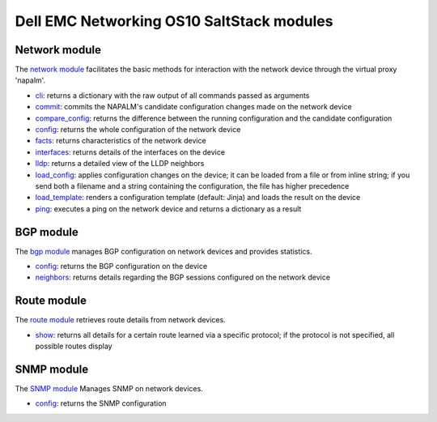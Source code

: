 ##########################################
Dell EMC Networking OS10 SaltStack modules
##########################################

Network module
**************

The `network module <https://docs.saltstack.com/en/develop/ref/modules/all/salt.modules.napalm_network.html>`_ facilitates the basic methods for interaction with the network device through the virtual
proxy 'napalm'.

*  `cli <https://docs.saltstack.com/en/develop/ref/modules/all/salt.modules.napalm_network.html#salt.modules.napalm_network.cli>`_: returns a dictionary with the raw output of all commands passed as arguments
*  `commit <https://docs.saltstack.com/en/develop/ref/modules/all/salt.modules.napalm_network.html#salt.modules.napalm_network.commit>`_: commits the NAPALM's candidate configuration changes made on the network device
*  `compare_config <https://docs.saltstack.com/en/develop/ref/modules/all/salt.modules.napalm_network.html#salt.modules.napalm_network.compare_config>`_: returns the difference between the running configuration and the candidate configuration
*  `config <https://docs.saltstack.com/en/develop/ref/modules/all/salt.modules.napalm_network.html#salt.modules.napalm_network.config>`_: returns the whole configuration of the network device
*  `facts <https://docs.saltstack.com/en/develop/ref/modules/all/salt.modules.napalm_network.html#salt.modules.napalm_network.facts>`_: returns characteristics of the network device
*  `interfaces <https://docs.saltstack.com/en/develop/ref/modules/all/salt.modules.napalm_network.html#salt.modules.napalm_network.interfaces>`_: returns details of the interfaces on the device
*  `lldp <https://docs.saltstack.com/en/develop/ref/modules/all/salt.modules.napalm_network.html#salt.modules.napalm_network.lldp>`_: returns a detailed view of the LLDP neighbors
*  `load_config <https://docs.saltstack.com/en/develop/ref/modules/all/salt.modules.napalm_network.html#salt.modules.napalm_network.load_config>`_: applies configuration changes on the device; it can be loaded from a file or from inline string; if you send both a filename and a string containing the configuration, the file has higher precedence
*  `load_template <https://docs.saltstack.com/en/develop/ref/modules/all/salt.modules.napalm_network.html#salt.modules.napalm_network.load_template>`_: renders a configuration template (default: Jinja) and loads the result on the device
*  `ping <https://docs.saltstack.com/en/develop/ref/modules/all/salt.modules.napalm_network.html#salt.modules.napalm_network.ping>`_: executes a ping on the network device and returns a dictionary as a result

BGP module
**********

The `bgp module <https://docs.saltstack.com/en/develop/ref/modules/all/salt.modules.napalm_bgp.html>`_ manages BGP configuration on network devices and provides statistics.

*  `config <https://docs.saltstack.com/en/develop/ref/modules/all/salt.modules.napalm_bgp.html#salt.modules.napalm_bgp.config>`_: returns the BGP configuration on the device
*  `neighbors <https://docs.saltstack.com/en/develop/ref/modules/all/salt.modules.napalm_bgp.html#salt.modules.napalm_bgp.neighbors>`_: returns details regarding the BGP sessions configured on the network device

Route module
************

The `route module <https://docs.saltstack.com/en/develop/ref/modules/all/salt.modules.napalm_route.html>`_ retrieves route details from network devices.

*  `show <https://docs.saltstack.com/en/develop/ref/modules/all/salt.modules.napalm_route.html#salt.modules.napalm_route.show>`_: returns all details for a certain route learned via a specific protocol; if the protocol is not specified, all possible routes display

SNMP module
***********

The `SNMP module <https://docs.saltstack.com/en/develop/ref/modules/all/salt.modules.napalm_snmp.html>`_ Manages SNMP on network devices.

*  `config <https://docs.saltstack.com/en/develop/ref/modules/all/salt.modules.napalm_snmp.html#salt.modules.napalm_snmp.config>`_: returns the SNMP configuration
